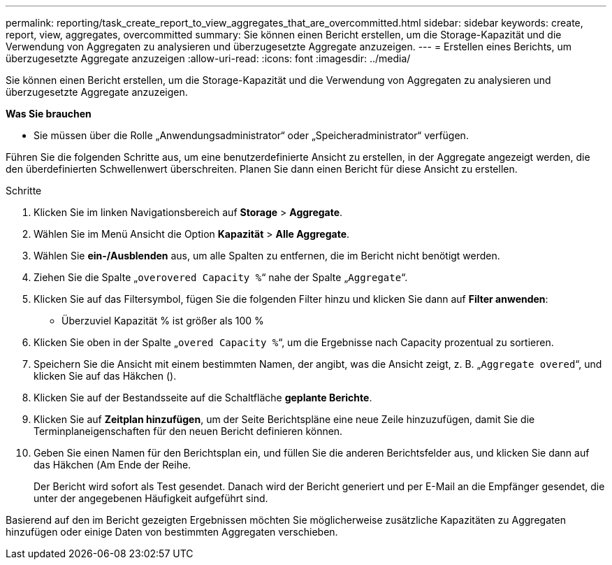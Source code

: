 ---
permalink: reporting/task_create_report_to_view_aggregates_that_are_overcommitted.html 
sidebar: sidebar 
keywords: create, report, view, aggregates, overcommitted 
summary: Sie können einen Bericht erstellen, um die Storage-Kapazität und die Verwendung von Aggregaten zu analysieren und überzugesetzte Aggregate anzuzeigen. 
---
= Erstellen eines Berichts, um überzugesetzte Aggregate anzuzeigen
:allow-uri-read: 
:icons: font
:imagesdir: ../media/


[role="lead"]
Sie können einen Bericht erstellen, um die Storage-Kapazität und die Verwendung von Aggregaten zu analysieren und überzugesetzte Aggregate anzuzeigen.

*Was Sie brauchen*

* Sie müssen über die Rolle „Anwendungsadministrator“ oder „Speicheradministrator“ verfügen.


Führen Sie die folgenden Schritte aus, um eine benutzerdefinierte Ansicht zu erstellen, in der Aggregate angezeigt werden, die den überdefinierten Schwellenwert überschreiten. Planen Sie dann einen Bericht für diese Ansicht zu erstellen.

.Schritte
. Klicken Sie im linken Navigationsbereich auf *Storage* > *Aggregate*.
. Wählen Sie im Menü Ansicht die Option *Kapazität* > *Alle Aggregate*.
. Wählen Sie *ein-/Ausblenden* aus, um alle Spalten zu entfernen, die im Bericht nicht benötigt werden.
. Ziehen Sie die Spalte „`overovered Capacity %`“ nahe der Spalte „`Aggregate`“.
. Klicken Sie auf das Filtersymbol, fügen Sie die folgenden Filter hinzu und klicken Sie dann auf *Filter anwenden*:
+
** Überzuviel Kapazität % ist größer als 100 %


. Klicken Sie oben in der Spalte „`overed Capacity %`“, um die Ergebnisse nach Capacity prozentual zu sortieren.
. Speichern Sie die Ansicht mit einem bestimmten Namen, der angibt, was die Ansicht zeigt, z. B. „`Aggregate overed`“, und klicken Sie auf das Häkchen (image:../media/blue_check.gif[""]).
. Klicken Sie auf der Bestandsseite auf die Schaltfläche *geplante Berichte*.
. Klicken Sie auf *Zeitplan hinzufügen*, um der Seite Berichtspläne eine neue Zeile hinzuzufügen, damit Sie die Terminplaneigenschaften für den neuen Bericht definieren können.
. Geben Sie einen Namen für den Berichtsplan ein, und füllen Sie die anderen Berichtsfelder aus, und klicken Sie dann auf das Häkchen (image:../media/blue_check.gif[""]Am Ende der Reihe.
+
Der Bericht wird sofort als Test gesendet. Danach wird der Bericht generiert und per E-Mail an die Empfänger gesendet, die unter der angegebenen Häufigkeit aufgeführt sind.



Basierend auf den im Bericht gezeigten Ergebnissen möchten Sie möglicherweise zusätzliche Kapazitäten zu Aggregaten hinzufügen oder einige Daten von bestimmten Aggregaten verschieben.
